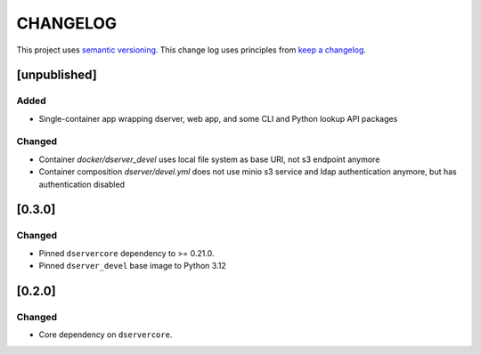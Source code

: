 CHANGELOG
=========

This project uses `semantic versioning <http://semver.org/>`_.
This change log uses principles from `keep a changelog <http://keepachangelog.com/>`_.

[unpublished]
-------------

Added
^^^^^

- Single-container app wrapping dserver, web app, and some CLI and Python lookup API packages

Changed
^^^^^^^

- Container `docker/dserver_devel` uses local file system as base URI, not s3 endpoint anymore
- Container composition `dserver/devel.yml` does not use minio s3 service and ldap authentication anymore, but has authentication disabled

[0.3.0]
-------

Changed
^^^^^^^

- Pinned ``dservercore`` dependency to >= 0.21.0.
- Pinned ``dserver_devel`` base image to Python 3.12

[0.2.0]
-------

Changed
^^^^^^^

- Core dependency on ``dservercore``.
